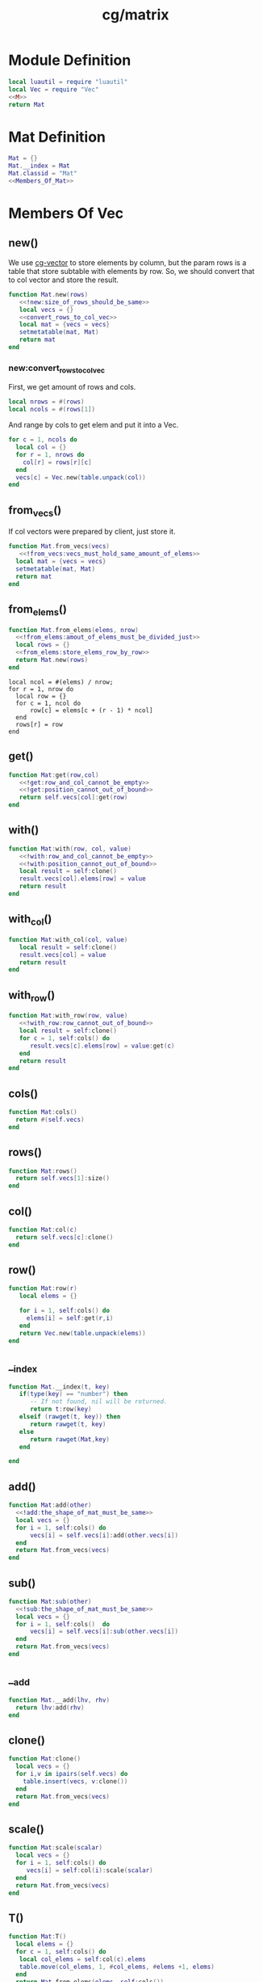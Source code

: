 :PROPERTIES:
:ID:       50b9daa0-6e18-4aef-b903-d19ce36065bc
:header-args: :eval no :noweb yes
:END:
#+title: cg/matrix
#+filetags: :linear:lua:cg:

* Module Definition
#+BEGIN_SRC lua :tangle ./ytcg/src/Mat.lua  :noweb yes :eval no :mkdirp yes :comments both 
  local luautil = require "luautil"
  local Vec = require "Vec"
  <<M>>
  return Mat
#+END_SRC

* Mat Definition
#+NAME: M
#+NAME: cg-Mat
#+BEGIN_SRC lua 
  Mat = {}
  Mat.__index = Mat
  Mat.classid = "Mat"
  <<Members_Of_Mat>>
#+END_SRC

* Members Of Vec
:PROPERTIES: 
:header-args: :noweb-ref Members_Of_Mat :noweb yes :eval no
:END:

** new()
We use [[id:d924a8ba-5060-44f6-8023-b4cae6ae7d5f][cg-vector]] to store elements by column, but the param rows is a table that store subtable with elements by row.
So, we should convert that to col vector and store the result.
#+BEGIN_SRC lua 
  function Mat.new(rows) 
     <<!new:size_of_rows_should_be_same>>
     local vecs = {}
     <<convert_rows_to_col_vec>>
     local mat = {vecs = vecs}
     setmetatable(mat, Mat)
     return mat
  end
#+END_SRC

*** new:convert_rows_to_col_vec
:PROPERTIES: 
:header-args: :noweb-ref convert_rows_to_col_vec :eval no
:END:

First, we get amount of rows and cols.
#+begin_src lua 
  local nrows = #(rows)
  local ncols = #(rows[1])
#+end_src

And range by cols to get elem and put it into a Vec.
#+begin_src lua 
  for c = 1, ncols do
    local col = {}
    for r = 1, nrows do
      col[r] = rows[r][c]
    end
    vecs[c] = Vec.new(table.unpack(col))
  end
#+end_src

** from_vecs()
If col vectors were prepared by client, just store it.
#+begin_src lua
  function Mat.from_vecs(vecs)
     <<!from_vecs:vecs_must_hold_same_amount_of_elems>>
    local mat = {vecs = vecs}
    setmetatable(mat, Mat)
    return mat
  end
#+end_src

** from_elems()
#+BEGIN_SRC lua
  function Mat.from_elems(elems, nrow)
    <<!from_elems:amout_of_elems_must_be_divided_just>>
    local rows = {}
    <<from_elems:store_elems_row_by_row>>
    return Mat.new(rows)
  end
#+END_SRC

#+HEADER: :noweb-ref from_elems:store_elems_row_by_row 
#+BEGIN_SRC lua :noweb-ref 
  local ncol = #(elems) / nrow;
  for r = 1, nrow do
    local row = {}
    for c = 1, ncol do
        row[c] = elems[c + (r - 1) * ncol]
    end
    rows[r] = row
  end
#+END_SRC

** get()
#+begin_src lua
  function Mat:get(row,col)
     <<!get:row_and_col_cannot_be_empty>>
     <<!get:position_cannot_out_of_bound>>
     return self.vecs[col]:get(row)
  end
#+end_src

** with()
#+begin_src lua
  function Mat:with(row, col, value)
     <<!with:row_and_col_cannot_be_empty>>
     <<!with:position_cannot_out_of_bound>>
     local result = self:clone()
     result.vecs[col].elems[row] = value
     return result
  end
#+end_src

** with_col()
#+begin_src lua
  function Mat:with_col(col, value)
     local result = self:clone()
     result.vecs[col] = value
     return result
  end
#+end_src
** with_row()
#+begin_src lua
  function Mat:with_row(row, value)
     <<!with_row:row_cannot_out_of_bound>>
     local result = self:clone()
     for c = 1, self:cols() do
        result.vecs[c].elems[row] = value:get(c)
     end
     return result
  end
#+end_src

** cols()
#+begin_src lua
  function Mat:cols()
    return #(self.vecs)
  end
#+end_src

** rows()
#+begin_src lua
  function Mat:rows()
    return self.vecs[1]:size()
  end
#+end_src

** col()
#+begin_src lua
  function Mat:col(c)
    return self.vecs[c]:clone()
  end
#+end_src

** row()
#+begin_src lua
  function Mat:row(r)
     local elems = {}

     for i = 1, self:cols() do
       elems[i] = self:get(r,i)
     end
     return Vec.new(table.unpack(elems))
  end
#+end_src

** __index
#+begin_src lua
    function Mat.__index(t, key)
       if(type(key) == "number") then
          -- If not found, nil will be returned.
          return t:row(key)
       elseif (rawget(t, key)) then
          return rawget(t, key)
       else
          return rawget(Mat,key)
       end

    end
#+end_src

** add()
#+begin_src lua
  function Mat:add(other)
    <<!add:the_shape_of_mat_must_be_same>>
    local vecs = {}
    for i = 1, self:cols() do
        vecs[i] = self.vecs[i]:add(other.vecs[i])
    end
    return Mat.from_vecs(vecs)
  end
#+end_src

** sub()
#+begin_src lua
  function Mat:sub(other)
    <<!sub:the_shape_of_mat_must_be_same>>
    local vecs = {}
    for i = 1, self:cols()  do
        vecs[i] = self.vecs[i]:sub(other.vecs[i])
    end
    return Mat.from_vecs(vecs)
  end
#+end_src

** __add
#+begin_src lua
  function Mat.__add(lhv, rhv)
    return lhv:add(rhv)
  end
#+end_src

** clone()
#+begin_src lua
  function Mat:clone()
    local vecs = {}
    for i,v in ipairs(self.vecs) do
      table.insert(vecs, v:clone())
    end
    return Mat.from_vecs(vecs)
  end
#+end_src

** scale()
#+NAME: Mat:scale
#+begin_src lua
  function Mat:scale(scalar)
    local vecs = {}
    for i = 1, self:cols() do
       vecs[i] = self:col(i):scale(scalar)
    end
    return Mat.from_vecs(vecs)
  end
#+end_src

** T()
#+begin_src lua
  function Mat:T()
    local elems = {}
    for c = 1, self:cols() do
     local col_elems = self:col(c).elems
     table.move(col_elems, 1, #col_elems, #elems +1, elems)
    end
    return Mat.from_elems(elems, self:cols())
  end
#+end_src

** mul()
#+begin_src lua
  function Mat:mul(other)
    <<!mul:matrix_multyply_need_amount_of_cols_of_left_hand_value_eq_to_rows_of_right_hand_value>>
    local nrow = other:rows()
    local ncol = self:cols()
    local elems = {}

    for r = 1, nrow do
       for c = 1, ncol do
         elems[c + (r - 1) * ncol] = other:row(r):dot(self:col(c))
       end
    end
    
    return Mat.from_elems(elems, nrow)
  end
#+end_src

** __mul
#+begin_src lua
  function Mat.__mul(lhv, rhv)
     if(lhv.classid == "Mat" and rhv.classid == "Mat") then
        return rhv:mul(lhv)
     elseif (lhv.classid == "Mat" and rhv.classid == "Vec") then
        return lhv:mul_with_vec(rhv)
     end
     error("Invalid Operation")
  end
#+end_src

** transform()
#+begin_src lua
  function Mat:mul_with_vec(vec)
     local mat = Mat.from_vecs({vec})
     mat = mat:mul(self)
     return mat:col(1)
  end
#+end_src

** slice()
#+begin_src lua
  function Mat:slice(r1, c1, r2, c2)
    local vecs = {}
    for i = c1, c2 do
      table.insert(vecs, self:col(i):clone())
    end

    for i,v in ipairs(vecs) do
       vecs[i] = v:slice(r1, r2)
    end
    return Mat.from_vecs(vecs)
  end
#+end_src

** augmented
#+begin_src lua
  function Mat:augmented(vecs)
     <<!augmented:amount_of_row_vec_should_be_same_as_mat>>
     local result = self:clone()
     table.move(vecs, 1, #(vecs), result:cols() + 1, result.vecs)
     return result
  end
#+end_src

** __concat
#+begin_src lua
  function Mat.__concat(lhv, rhv)
     if(lhv.classid == "Mat" and rhv.classid == "Mat") then
        return lhv:augmented(rhv.vecs)
     elseif (lhv.classid == "Mat" and rhv.classid == "Vec") then
        return lhv:augmented({rhv})
     end
     error("Invalid Operation")
  end
#+end_src

** swap_row()
#+begin_src lua
  function Mat:swap_row(r1, r2)
    local result = self:with_row(r1,self:row(r2))
    result = result:with_row(r2,self:row(r1))
    return result
  end
#+end_src

** scale_row()
#+begin_src lua
  function Mat:scale_row(r, scalar)
    local result = self:clone()
    local row = result:row(r) * scalar

    return result:with_row(r,row)
  end
#+end_src

** add_to_row()
#+begin_src lua
  function Mat:add_to_row(r,vec)
     local result = self:clone()
     local row = result:row(r):add(vec)

    return result:with_row(r,row)
  end
#+end_src

** identity()
#+begin_src lua
  function Mat:identity()
     <<only_meaningful_for_square_matrix>>
     local dimension = self:cols()
     elems = {}
     for r = 1, dimension do
         for c = 1, dimension do
             elems[c + (r-1)*dimension] = ((r == c) and 1) or 0
         end
     end
     return Mat.from_elems(elems, dimension)
  end
#+end_src

** cofactor()
#+begin_src lua
  function Mat:cofactor(row, col)
     <<only_meaningful_for_square_matrix>>
     <<Position_Should_Not_Out_Of_Bound_Of_Matrix>>
     local result = self:clone()

     result.vecs[col] = nil
     result.vecs = luautil.remove_hole(result.vecs)

     for i = 1, result:cols() do
        result.vecs[i].elems[row] = nil
        result.vecs[i].elems = luautil.remove_hole(result.vecs[i].elems)
     end
     return result
  end
#+end_src
** algebraic_cofactor()
#+begin_src lua
  function Mat:algebraic_cofactor(row, col)
     local result = self:cofactor(row,col)
     local r = result:row(1) * math.pow(-1, row + col)
     return result:with_row(1, r)
  end
#+end_src

** det()
For a 1-rank Matrix the element is its determinant,
For 2-rnak Matrix, we use Formula to compute,
For other rank matrix, we expand recurly it by row, until 2-rank, or 1-rank.
#+NAME: Mat:determinant
#+begin_src lua
  function Mat:det()
     <<only_meaningful_for_square_matrix>>
     local result = 0
     if(self:rows() == 1) then
        <<determinant_for_1rank_matrix>>
     elseif (self:rows() == 2) then
        <<determinant_for_2rank_matrix>>
     else
        <<expand_matrix_by_row_to_compute_determinant>>
     end
     return result
  end
#+end_src

*** For 1-rank Matrix
#+NAME: determinant_for_1rank_matrix
#+begin_src lua :noweb-ref _
  result =self[1][1]
#+end_src
*** For 2-rank Matrix
#+NAME: determinant_for_2rank_matrix
#+begin_src lua :noweb-ref _
  result = self[1][1] * self[2][2] - self[1][2] *  self[2][1]
#+end_src
*** For Heiher Rank matrix
We awlay expand the first row
#+NAME: expand_matrix_by_row_to_compute_determinant
#+begin_src lua :noweb-ref _
  for c = 1, self:cols() do
    local a = self:algebraic_cofactor(1,c)
    local elem = self[1][c]
    a = a:with_row(1, a:row(1) * elem)
    result = result +  a:det()
  end
#+end_src

** reduced()
#+begin_src lua
  function Mat:reduced()
     local mat = self:clone()
     local times = math.min(self:rows(),self:cols())

     local r = 1
     for c = 1, times do
         <<sure_head_elem_not_zero>>
         <<make_head_elem_identity>>
         <<make_other_elems_in_the_col_zero>>

         r = r + 1 -- Increase current row to put head elem
         ::continue::
     end
     return mat
  end
#+end_src

#+NAME: sure_head_elem_not_zero
#+begin_src lua :noweb-ref _
  if mat[r][c] == 0 then
     local row = 0 -- Init with 0, that is not found
     for j = r + 1, mat:rows() do 
        if(mat[j][c] ~= 0) then
            row = j
            break
        end
     end
     if(row == 0) then -- Not Found
        goto continue
     else
        mat = mat:swap_row(r, row)

     end
 --[[
    print(mat[1][1],mat[1][2], mat[1][3])
    print(mat[2][1],mat[2][2], mat[2][3])
    print(mat[3][1],mat[3][2], mat[3][3])
    print("---------------------------")
  --]]
  end
#+end_src

#+NAME: make_head_elem_identity
#+begin_src lua :noweb-ref _
  -- When Matrix is not full rank, maybe no head elem, mat[r][c] will be zero in last row
  if(mat[r][c] ~= 1 and mat[r][c] ~= 0) then
     mat = mat:scale_row(r, 1 / mat:get(r, c))
  end
#+end_src

#+NAME: make_other_elems_in_the_col_zero
#+begin_src lua :noweb-ref _
  for j = 1, self:rows() do
    if(j ~= r and mat[j][c] ~=0) then
     local v = mat:row(r)
     v = v:scale(-1 * mat:get(j, c))
     mat = mat:add_to_row(j ,v)
    end
  end
#+end_src

** simplified()
#+begin_src lua
  function Mat:simplified()
     local mat = self:clone()
     local times = math.min(self:rows(),self:cols())

     local r = 1
     for c = 1, times do
         <<sure_head_elem_not_zero>>
         <<make_head_elem_identity>>
         <<make_other_elems_under_head_elem_in_the_col_zero>>

         r = r + 1 -- Increase current row to put head elem
         ::continue::
  --[[
    print(mat[1][1],mat[1][2], mat[1][3])
    print(mat[2][1],mat[2][2], mat[2][3])
    print(mat[3][1],mat[3][2], mat[3][3])
    print("---------------------------")
  --]]
  
     end
     return mat
  end
#+end_src

#+NAME: make_other_elems_under_head_elem_in_the_col_zero
#+begin_src lua :noweb-ref _
  for j = r + 1, self:rows() do
    if(mat[j][c] ~=0) then
     local v = mat:row(r)
     v = v:scale(-1 * mat:get(j, c))
     mat = mat:add_to_row(j ,v)
    end
  end
#+end_src

** rank()
#+BEGIN_SRC lua
  function Mat:rank()
     local mat = self:T()
     mat = mat:simplified()

     local rank = mat:rows()
     for r = mat:rows(), 1, -1 do
        for c = mat:cols(), 1, -1 do
           if (mat[r][c] ~= 0 ) then goto END end
        end
        rank = rank - 1
     end
     ::END::
     return rank
  end
#+END_SRC

** inverse()
We use Gauss-Jordan to compute inverse of matrix
#+begin_src lua
  function Mat:inverse()
     <<only_meaningful_for_square_matrix>>
     <<singular_matrix_has_no_inverse>>
     local mat = self .. self:identity()
     mat = mat:simplified()

     local dimension = self:cols()
     return mat:slice(1, dimension + 1, dimension, 2*dimension)
  end
#+end_src

** __pow
#+begin_src lua
  function Mat:__pow(power)
     <<only_meaningful_for_square_matrix>>
     local cnt = 1
     local unit
     local result
     if(power > 0) then
        unit = self:clone()
        result = unit
        while (cnt < power) do
           result = result:mul(unit)
           cnt = cnt + 1
        end
     elseif (power < 0 ) then
        unit = self:inverse()
        result = unit
        power = math.abs(power)
        while cnt < power do
           result = result:mul(unit)
           cnt = cnt + 1
        end

     else
        error("Power cannot be zero")
     end

     return result
  end
#+end_src

** ortho()
#+begin_src lua
  function Mat:ortho()
     -- We Cound by row
     local mat = self:T()
     mat = mat:simplified()
     local result = {}

     <<ortho:fix_freedom>>
     for r = rank, 1, -1 do
        local value = 0
        <<ortho:compute_symbol_value_in_head_elem>>
        table.insert(result, value)
     end 

     result = luautil.reverse(result)
     return Vec.new(table.unpack(result))
  end
#+end_src

#+NAME: ortho:fix_freedom
#+BEGIN_SRC  lua :noweb-ref _
  local rank = self:rank()
  <<ortho:full_rank_matrix_cannot_find_ortho>>
  local freedom = self:cols() - rank + (self:rows() - self:cols()) -- Reserve for extra freedom for over-space
  while freedom > 0 do
     table.insert(result, 1)
     freedom = freedom - 1
  end
#+END_SRC

#+NAME: ortho:compute_symbol_value_in_head_elem
#+BEGIN_SRC lua :noweb-ref _
        local hit_head = false
        for c = 1, mat:cols() do
            if(hit_head) then
                value = value - result[mat:cols() - c + 1] * mat[r][c]
            end
            if (not hit_head and mat[r][c] ~=0) then
               hit_head = true
            end
        end
#+END_SRC

* Error Check
If a Erro check dependents on the local state, We should prepare a individual snippet for it.
** !new:size_of_rows_should_be_same
#+NAME: !new:size_of_rows_should_be_same
#+begin_src lua
  if not rows or rows[1] == nil or rows[1][1] == nil then
     error("Mat cannot be empty!")
  end
  local nelems = #(rows[1])
  for i = 2, #(rows) do
     if #(rows[i]) ~= nelems then
        error("Size of rows should be same!")
     end
  end
#+end_src

** !from_vecs:vecs_must_hold_same_amount_of_elems
#+NAME: !from_vecs:vecs_must_hold_same_amount_of_elems
#+begin_src lua
  if not vecs or vecs[1] == nil then
     error("Mat cannot be empty!")
  end

  local nvecs = #(vecs)
  local nds = vecs[1]:size()
  for i = 1, nvecs do
     if vecs[i]:size() ~= nds then
        error("All vecs must hold same amount of elems!")
     end
  end
#+end_src

** !from_elems:amout_of_elems_must_be_divided_just
#+NAME: !from_elems:amout_of_elems_must_be_divided_just
#+begin_src lua
  if(#(elems) % nrow ~= 0) then
    error("Elems must be divided just")
  end
#+end_src

** !get:row_and_col_cannot_be_empty
#+NAME: !get:row_and_col_cannot_be_empty
#+BEGIN_SRC lua
  if (not row or not col) then
     error("position row and col cannot be empty!")
  end
#+END_SRC

** !get:position_cannot_out_of_bound
#+NAME: !get:position_cannot_out_of_bound
#+begin_src lua
  if (row > self:rows() or col > self:cols()) then
   error("target position cannot out of bound of matrix")
  end
#+end_src

** !with:row_and_col_cannot_be_empty
#+NAME: !with:row_and_col_cannot_be_empty
#+BEGIN_SRC lua
  if (not row or not col) then
     error("position row and col cannot be empty!")
  end
#+END_SRC

** !with:position_cannot_out_of_bound
#+NAME: !with:position_cannot_out_of_bound
#+begin_src lua
  if (row > self:rows() or col > self:cols()) then
   error("target position cannot out of bound of matrix")
  end
#+end_src

** !with_row:row_cannot_out_of_bound
#+NAME: !with_row:row_cannot_out_of_bound
#+BEGIN_SRC  lua
  if row > self:rows() then
     error("[Mat:with_row] row cannot out of bound!")
  end
#+END_SRC

** !add:the_shape_of_mat_must_be_same
#+NAME: !add:the_shape_of_mat_must_be_same
#+begin_src lua
  if self:cols() ~= other:cols() or self:rows() ~= other:rows() then
    error("The shape of Mat must be same!")
  end
#+end_src

** !sub:the_shape_of_mat_must_be_same
#+NAME: !sub:the_shape_of_mat_must_be_same
#+begin_src lua
  if self:cols() ~= other:cols() or self:rows() ~= other:rows() then
    error("The shape of Mat must be same!")
  end
#+end_src

** !mul:matrix_multyply_need_amount_of_cols_of_left_hand_value_eq_to_rows_of_right_hand_value
#+NAME: !mul:matrix_multyply_need_amount_of_cols_of_left_hand_value_eq_to_rows_of_right_hand_value
#+begin_src lua :noweb-ref _
  if(other:cols() ~= self:rows()) then
    error("Mat multyply need amount of cols of left hand value(as param) eq to rows of right hand value!")
  end
#+end_src

** !augmented:amount_of_row_vec_should_be_same_as_mat
#+NAME: !augmented:amount_of_row_vec_should_be_same_as_mat
#+begin_src lua :noweb-ref _
  if (not vecs or not vecs[1]) then  error("vecs should not be empty!") end
  for i = 1, #(vecs) do
    if (vecs[i]:size() ~= self:rows()) then error("amount of row of Vector should be same as Matrix") end
  end
#+end_src



** add/sub:The_Shape_Of_Mat_Must_Be_Same
#+NAME: add/sub:The_Shape_Of_Mat_Must_Be_Same
#+begin_src lua
  if self:cols() ~= other:cols() or self:rows() ~= other:rows() then
    error("The shape of Mat must be same!")
  end
#+end_src

** get/with:Position_Should_Not_Out_Of_Bound_Of_Matrix
#+NAME: get/with:Position_Should_Not_Out_Of_Bound_Of_Matrix
#+begin_src lua
  if (not row or not col) then
     error("position row and col cannot be empty!")
  end
  if ( row > self:rows() or col > self:cols()) then
   error("Out of Bound of Matrix")
  end
#+end_src

** augmented:Amount_Of_Row_Vec_Should_Be_Same_As_Mat
#+NAME: augmented:Amount_Of_Row_Vec_Should_Be_Same_As_Mat
#+begin_src lua 
  if (not vecs or not vecs[1]) then  error("vecs should not be empty!") end
  for i = 1, #(vecs) do
    if (vecs[i]:size() ~= self:rows()) then error("amount of row of Vector should be same as Matrix") end
  end
#+end_src

** only_meaningful_for_square_matrix
#+NAME: only_meaningful_for_square_matrix
#+begin_src lua
  if(self:rows() ~= self:cols()) then
    error("determinant only meaningful for square matrix!")
  end
#+end_src

** Position_Should_Not_Out_Of_Bound_Of_Matrix
#+NAME: Position_Should_Not_Out_Of_Bound_Of_Matrix
#+begin_src lua
  if (not row or not col) then
     error("position row and col cannot be empty!")
  end
  if ( row > self:rows() or col > self:cols()) then
   error("Out of Bound of Matrix")
  end
#+end_src

** singular_matrix_has_no_inverse
#+NAME: singular_matrix_has_no_inverse
#+begin_src lua :noweb-ref _
  if(self:det() == 0) then
     error("Matrix is singular, haing no inversed matrix!")
  end
#+end_src

** ortho:full_rank_matrix_cannot_find_ortho
#+NAME: ortho:full_rank_matrix_cannot_find_ortho
#+BEGIN_SRC lua 
  if (rank == mat:cols()) then
     error("[Mat#ortho()] Full rank matrix cannot find ortho")
  end
#+END_SRC
